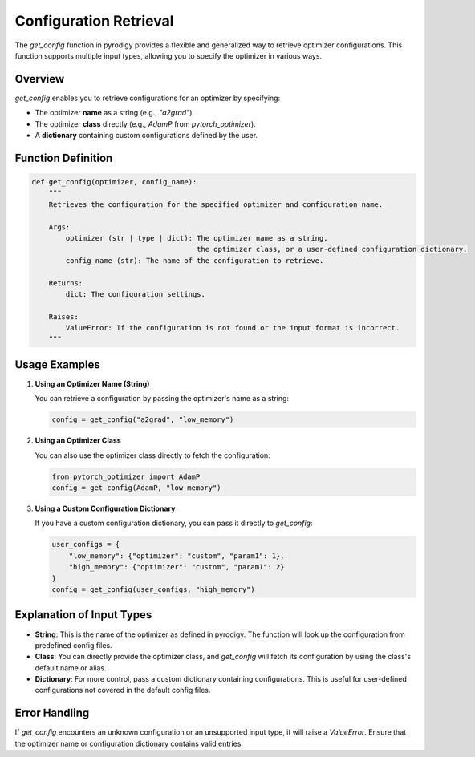 Configuration Retrieval
=======================

The `get_config` function in pyrodigy provides a flexible and generalized way to retrieve optimizer configurations. This function supports multiple input types, allowing you to specify the optimizer in various ways.

Overview
--------

`get_config` enables you to retrieve configurations for an optimizer by specifying:

- The optimizer **name** as a string (e.g., `"a2grad"`).
- The optimizer **class** directly (e.g., `AdamP` from `pytorch_optimizer`).
- A **dictionary** containing custom configurations defined by the user.

Function Definition
-------------------

.. code-block:: python

    def get_config(optimizer, config_name):
        """
        Retrieves the configuration for the specified optimizer and configuration name.

        Args:
            optimizer (str | type | dict): The optimizer name as a string,
                                           the optimizer class, or a user-defined configuration dictionary.
            config_name (str): The name of the configuration to retrieve.

        Returns:
            dict: The configuration settings.

        Raises:
            ValueError: If the configuration is not found or the input format is incorrect.
        """

Usage Examples
--------------

1. **Using an Optimizer Name (String)**

   You can retrieve a configuration by passing the optimizer's name as a string:

   .. code-block:: python

       config = get_config("a2grad", "low_memory")

2. **Using an Optimizer Class**

   You can also use the optimizer class directly to fetch the configuration:

   .. code-block:: python

       from pytorch_optimizer import AdamP
       config = get_config(AdamP, "low_memory")

3. **Using a Custom Configuration Dictionary**

   If you have a custom configuration dictionary, you can pass it directly to `get_config`:

   .. code-block:: python

       user_configs = {
           "low_memory": {"optimizer": "custom", "param1": 1},
           "high_memory": {"optimizer": "custom", "param1": 2}
       }
       config = get_config(user_configs, "high_memory")

Explanation of Input Types
--------------------------

- **String**: This is the name of the optimizer as defined in pyrodigy. The function will look up the configuration from predefined config files.
- **Class**: You can directly provide the optimizer class, and `get_config` will fetch its configuration by using the class's default name or alias.
- **Dictionary**: For more control, pass a custom dictionary containing configurations. This is useful for user-defined configurations not covered in the default config files.

Error Handling
--------------

If `get_config` encounters an unknown configuration or an unsupported input type, it will raise a `ValueError`. Ensure that the optimizer name or configuration dictionary contains valid entries.

